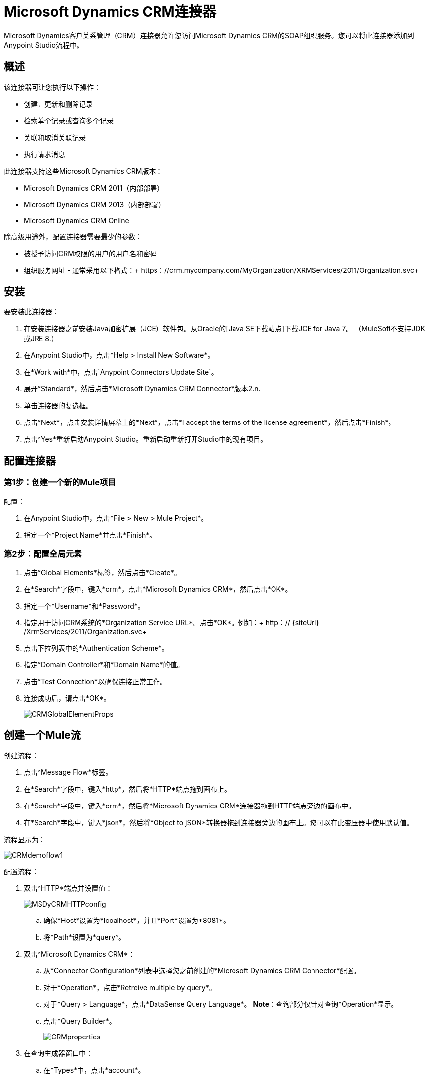 =  Microsoft Dynamics CRM连接器

Microsoft Dynamics客户关系管理（CRM）连接器允许您访问Microsoft Dynamics CRM的SOAP组织服务。您可以将此连接器添加到Anypoint Studio流程中。

== 概述

该连接器可让您执行以下操作：

* 创建，更新和删除记录
* 检索单个记录或查询多个记录
* 关联和取消关联记录
* 执行请求消息

此连接器支持这些Microsoft Dynamics CRM版本：

*  Microsoft Dynamics CRM 2011（内部部署）
*  Microsoft Dynamics CRM 2013（内部部署）
*  Microsoft Dynamics CRM Online

除高级用途外，配置连接器需要最少的参数：

* 被授予访问CRM权限的用户的用户名和密码
* 组织服务网址 - 通常采用以下格式：+ https：//crm.mycompany.com/MyOrganization/XRMServices/2011/Organization.svc+

== 安装

要安装此连接器：

. 在安装连接器之前安装Java加密扩展（JCE）软件包。从Oracle的[Java SE下载站点]下载JCE for Java 7。 （MuleSoft不支持JDK或JRE 8.）
. 在Anypoint Studio中，点击*Help > Install New Software*。
. 在*Work with*中，点击`Anypoint Connectors Update Site`。
. 展开*Standard*，然后点击*Microsoft Dynamics CRM Connector*版本2.n.
. 单击连接器的复选框。
. 点击*Next*，点击安装详情屏幕上的*Next*，点击*I accept the terms of the license agreement*，然后点击*Finish*。
. 点击*Yes*重新启动Anypoint Studio。重新启动重新打开Studio中的现有项目。

== 配置连接器

=== 第1步：创建一个新的Mule项目

配置：

. 在Anypoint Studio中，点击*File > New > Mule Project*。
. 指定一个*Project Name*并点击*Finish*。

=== 第2步：配置全局元素

. 点击*Global Elements*标签，然后点击*Create*。
. 在*Search*字段中，键入*crm*，点击*Microsoft Dynamics CRM*，然后点击*OK*。
. 指定一个*Username*和*Password*。
. 指定用于访问CRM系统的*Organization Service URL*。点击*OK*。例如：+ http：// {siteUrl} /XrmServices/2011/Organization.svc+
. 点击下拉列表中的*Authentication Scheme*。
. 指定*Domain Controller*和*Domain Name*的值。
. 点击*Test Connection*以确保连接正常工作。
. 连接成功后，请点击*OK*。
+
image:CRMGlobalElementProps.png[CRMGlobalElementProps]

== 创建一个Mule流

创建流程：

. 点击*Message Flow*标签。
. 在*Search*字段中，键入*http*，然后将*HTTP*端点拖到画布上。
. 在*Search*字段中，键入*crm*，然后将*Microsoft Dynamics CRM*连接器拖到HTTP端点旁边的画布中。
. 在*Search*字段中，键入*json*，然后将*Object to jSON*转换器拖到连接器旁边的画布上。您可以在此变压器中使用默认值。

流程显示为：

image:CRMdemoflow1.png[CRMdemoflow1]

配置流程：

. 双击*HTTP*端点并设置值：
+
image:MSDyCRMHTTPconfig.png[MSDyCRMHTTPconfig]

.. 确保*Host*设置为*lcoalhost*，并且*Port*设置为*8081*。

.. 将*Path*设置为*query*。

. 双击*Microsoft Dynamics CRM*：

.. 从*Connector Configuration*列表中选择您之前创建的*Microsoft Dynamics CRM Connector*配置。
.. 对于*Operation*，点击*Retreive multiple by query*。
.. 对于*Query > Language*，点击*DataSense Query Language*。 *Note*：查询部分仅针对查询*Operation*显示。
.. 点击*Query Builder*。
+
image:CRMproperties.png[CRMproperties]

. 在查询生成器窗口中：

.. 在*Types*中，点击*account*。
.. 在*Fields*中，点击*accountid*，*accountnumber*和*name*。
.. 在*Order By*中，点击*name*。
.. 在*Direction*中，点击*DESCENDING*。
.. 点击*Ok*。
+
image:CRMQueryBuilder.png[CRMQueryBuilder]

== 运行流程

. 在包资源管理器中，右键单击您的项目名称，然后单击*Run As > Mule Application*。

. 检查控制台以查看应用程序何时启动。如果没有错误发生，您应该看到如下例所示的消息：
+
[source, code, linenums]
----
++++++++++++++++++++++++++++++++++++++++++++++++++++++++++++
+ Started app 'crm-demo'                                   +
++++++++++++++++++++++++++++++++++++++++++++++++++++++++++++
----

. 打开浏览器并访问http：// localhost：8081 / query

帐户列表按名称和JSON格式按降序显示（结果因您的CRM实例而异）。例如：

[source, code, linenums]
----
[{"name":"Alpine Ski House (sample)","accountnumber":"ABCO9M32","accountid":"f5a917b4-7e06-e411-82a5-6c3be5a8ad64"},
{"name":"Adventure Works (sample)","accountnumber":"ABC28UU7","accountid":"eba917b4-7e06-e411-82a5-6c3be5a8ad64"}]
----

==  CRM认证

=== 认证方案

Microsoft Dynamics CRM连接器支持基于所访问的Microsoft Dynamics CRM的不同身份验证方案。

内部Microsoft Dynamics CRM支持的身份验证方案：

*  Windows身份验证 -  Kerberos
*  Windows身份验证 -  NTLM（需要Windows的Anypoint Gateway）
* 基于声明的身份验证

受支持的Microsoft Dynamics CRM联机身份验证方案：

* 实时ID

不支持的身份验证方案：

*  Office 365（不支持）

=== 高级Kerberos身份验证

配置Kerberos身份验证连接器的首选方法是利用自动配置。设置*Automatically detect Kerberos configuration settings*的先决条件是：

*  Mule ESB服务器加入与CRM实例相同的域
可以从Mule ESB服务器访问*  AD域控制器

如果Mule ESB不自动检测Kerberos配置设置，则创建一个Kerberos配置文件并在连接器的连接配置中引用它。

示例Kerberos配置文件：

[source, code, linenums]
----
[libdefaults]
default_realm = MYREALM.COM
[realms]
MYREALM.COM = {
    kdc = mydomaincontroller.myrealm.com
    default_domain = MYREALM.COM
}
[domain_realm]
.myrealm.com = MYREALM.COM
myrealm.com = MYREALM.COM
----

*Note*：*default_realm*和*default_domain*值区分大小写。完全按照Active Directory中的定义指定这些值。如果在测试连接过程中收到错误消息`stream modified (41)`，则域名的格式不正确。

有关如何创建Kerberos配置文件的更多信息，请参阅http://web.mit.edu/kerberos/krb5-devel/doc/admin/conf_files/krb5_conf.html。

要在连接器的连接配置中引用Kerberos配置文件，请执行以下操作：

* 设置属性*Kerberos Properties File Path*
* 将文件放在类路径中（通常在`src/main/resources`下），并将该属性的值设置为*classpath:krb5.conf*
+
要么：
+
如*C:\kerberos\krb5.conf*提供文件的完整路径

您可以通过定义JAAS登录配置文件来调整Kerberos登录模块（Krb5LoginModule）和特定于场景的配置。

Kerberos登录模块的示例JAAS登录配置文件：

[source, code, linenums]
----
Kerberos {
    com.sun.security.auth.module.Krb5LoginModule required
    debug=true
    refreshKrb5Config=true;
};
----

有关如何为Kerberos登录模块创建JAAS登录配置文件的更多信息，请参见[Class Krb5LoginModule]。

要在连接器的连接配置中引用Kerberos登录模块的JAAS登录配置文件，请执行以下操作：

. 设置属性*Login Properties File Path*
. 将文件放在类路径中（通常在`src/main/resources`下），并将该属性的值设置为*classpath:jaas.conf*
+
要么：
+
如C：\ kerberos \ jaas.conf中提供文件的完整路径

服务主体名称（SPN）通常可以从组织服务的WSDL中自动发现。如果无法自动发现SPN，请在连接器的连接配置SPN属性中设置该值。

SPN通常看起来像`host/SERVER-NAME.MYREALM.COM`。

如果组织服务WSDL报告UPN而不是SPN，则CRM服务配置为在域帐户下运行。在这种情况下，您必须确保域管理员已在AD的此服务帐户下为CRM主机名创建了一个SPN。在这种情况下，SPN的格式为*http/crm.mycompany.com*。

*Note*：通常会创建SPN以匹配用于访问CRM服务的完全限定的DNS名称。

===  NTLM身份验证

要使用NTLM身份验证连接到Microsoft Dynamics CRM，连接器将通过Anypoint Platform网关服务路由请求。

Anypoint平台网关服务作为Windows服务运行。将网关服务安装在加入与您希望进行身份验证的Dynamics CRM实例相同的域中的计算机上。

如果您没有安装Anypoint Platform网关服务，可以从以下网址下载：https：//repository-master.mulesoft.org/nexus/content/repositories/releases/org/mule/modules/anypoint-windows-gateway-service /1.2.0/anypoint-windows-gateway-service-1.2.0.zip。

安装：

. 解压下载的文件并运行其中包含的.exe文件。
. 为保护您的安全，可执行文件由MuleSoft Inc.签署
. 按照说明完成安装。
. 不需要进一步的配置。

安装Anypoint Platform网关服务后，使用用户名，密码和组织服务URL配置连接器的连接属性。

在NTLM身份验证设置下，将网关路由器服务地址设置为Anypoint Platform网关服务的地址。该地址通常类似于+ https：//myserver.com：9000 / router +。

此时，应该成功测试连接。

== 操作

=== 创建记录

为实体创建记录。

下表列出了操作输入：

[%header%autowidth.spread]
|===
|属性 | Usuage
| *Logical Name*  |记录所属实体的逻辑名称。
| *Attributes*  |具有实体属性名称作为映射关键字的`Map<String, Object>`。要为此操作创建一个有效载荷，请将一个DataMapper变换器放在Mule流中的连接器之前。
|===

输出：包含创建记录的ID的字符串。

=== 更新记录

更新实体中的现有记录。

下表列出了操作输入：

[%header%autowidth.spread]
|===
| *Logical Name*  |记录所属实体的逻辑名称。
| *ID*  |要更新的记录的ID。
| *Attributes*  |具有实体属性名称作为地图关键字的`Map<String, Object>`。要为此操作创建一个有效载荷，请将一个DataMapper变换器放在Mule流中的连接器之前。
|===

输出：无效。此操作不会返回值。

=== 删除记录

从实体中删除记录。

下表列出了操作输入：

[%header%autowidth.spread]
|===
|属性 |用法
| *Logical Name*  |记录所属实体的逻辑名称。
| *ID*  |要删除的记录的ID。
|===

输出：无效。此操作不会返回值。

=== 检索记录

从实体中检索单个记录。

下表详细说明了操作输入。

[%header%autowidth.spread]
|===
|属性 |用法
| *Logical Name*  |记录所属实体的逻辑名称。
| *ID*  |要更新的记录的ID。
| *Attributes*  |带有返回记录的实体属性名称的`List<String>`。
|===

输出：`Map<String, Object>`映射的键是被复制记录的实体属性名称。

=== 查询记录（通过查询检索多个）

检索记录列表。此操作利用Mule的DSQL创建查询。

下表列出了操作输入：

[%header%autowidth.spread]
|===
|属性 |用法
| *Query* a | DataSense查询语言：要运行的DSQL操作。查询由连接器转换为Fetch XML。有关DSQL的更多信息，请参见[DataSense查询语言]。

本机查询语言：要运行的原始提取XML。有关如何创建这些查询的更多信息，请参见[使用FetchXML构建查询]。
|===

输出：一个`ProviderAwarePagingDelegate<Map<String, Object>, DynamicsCRMConnector>`。

在Mule流中，这会传递给下一个流组件a `List<Map<String, Object>>`，其中列表中的每个`Map<String, Object>`元素都包含查询实体的记录。地图的关键字是记录的实体属性名称。

=== 关联记录

创建记录之间的链接。

下表详细介绍了操作输入：

[%header%autowidth.spread]
|===
|属性 |用法
| *Logical Name*  |记录所属实体的逻辑名称。
| *ID*  |相关记录相关联的记录的ID。
| *Schema Name*  |创建链接的关系名称。
| *Entity Role is Referenced* a |关联来自同一个实体的记录（自反关系）时，请按如下所示设置此属性：

*  `false`：主要实体将记录*References*记录到关联人员
*  `true`：当主要实体记录与要关联的记录*Referenced*匹配时。
| *Related Entities* a |与相关实体记录关联的`List<Map<String, Object>>`。

每个`Map<String, Object>`包含两个键：

*  `logicalName`要关联的记录所属实体的逻辑名称。
*  `id`：要关联的记录的ID。
|===

输出：无效。此操作不会返回值。

=== 解除关联记录

删除记录之间的链接。

下表详细说明了操作输入。

[%header%autowidth.spread]
|===
|属性 |用法
| *Logical Name*  |记录所属实体的逻辑名称。
| *ID*  |相关记录解除关联的记录的ID。
| *Schema Name*  |创建链接的关系名称。
| *Entity Role is Referenced* a |关联来自同一个实体的记录（自反关系）时，请按如下所示设置此属性：

*  `false`：主要实体将记录*References*记录到关联人员
*  `true`：当主要实体记录与要关联的记录*Referenced*匹配时。
| *Related Entities* a |与相关实体记录的`List<Map<String, Object>>`取消关联。

每个`Map<String, Object>`包含两个键：

*  `logicalName`要解除关联的记录所属的实体的逻辑名称。
*  `id`：要解除关联的记录的ID。
|===

输出：无效。此操作不会返回值。

=== 执行

以请求的形式执行消息，并返回响应。

下表详细说明了操作输入。

[%header%autowidth.spread]
|===
|属性 |用法
| *Request Parameters*  |将请求参数名称作为地图关键字的`Map<String, Object>`。
| *Request ID*  |要创建的请求的ID。
| *Request Name*  |请求的逻辑名称。
|===

输出：包含执行方法结果的`Map<String, Object>`。

== 异常处理

操作中的=== 例外

每个操作都抛出一个不同类型的异常。这在定义异常处理策略时非常有用。

下表列出了针对每个操作抛出的异常类型。

[%header%autowidth.spread]
|===
|操作 |异常类型
| {创建{1}} IOrganizationServiceCreateOrganizationServiceFaultFaultFaultMessage
|更新 | IOrganizationServiceUpdateOrganizationServiceFaultFaultFaultMessage
| {删除{1}} IOrganizationServiceDeleteOrganizationServiceFaultFaultFaultMessage
| {检索{1}} IOrganizationServiceRetrieveOrganizationServiceFaultFaultFaultMessage
|检索多个 | IOrganizationServiceRetrieveMultipleOrganizationServiceFaultFaultFaultMessage
|与 | IOrganizationServiceAssociateOrganizationServiceFaultFaultFaultMessage
| {取消关联{1}} IOrganizationServiceDisassociateOrganizationServiceFaultFaultFaultMessage
|执行 | IOrganizationServiceExecuteOrganizationServiceFaultFaultFaultMessage
|===

== 数据注意事项

=== 实体参考

实体引用属性可作为匹配模式`myattribute_targetentity_reference`的字符串值访问。

为避免冲突，请勿使用此保留的命名机制将字段添加到您的CRM实例：`[*]_[*]_`参考。

例如，*Contact*实体引用属性*TransactionCurrencyId*是一个以实体`transactioncurrency`为目标的查找字段。 `transactioncurrency`的`transactioncurrencyid`可在属性`transactioncurrencyid_transactioncurrency_reference`中作为字符串访问。

创建和更新操作接受实体引用属性。按照上面的示例，要创建一个定位`transactioncurrency`的{​​{0}}，请将属性`transactioncurrencyid_transactioncurrency_reference`的值设置为所引用记录的`transactioncurrencyid`。

Retrieve Multiple操作还允许选择和过滤Entity Reference属性。作为*Contact*的示例，以下DataSense查询将返回由特定*systemuserid*创建的所有联系人全名：

[source, code, linenums]
----
Select fullname From contact Where createdby_systemuser_reference = 
'c7a58b13-df19-491c-a918-1bc26eaf6eb3'
----

=== 料单

选项列表属性可作为整数值访问。

例如，*Contact*属性*familystatuscode*可作为整数值访问。

=== 钱

货币属性可以BigDecimal值访问。

例如，*Contact*属性*creditlimit*可作为BigDecimal值访问。

== 其他资源

本指南中使用的MuleSoft功能：

*  [Mule表达语言]
*  [配置端点]
*  [变压器]
*  [流参考组件参考]

网络研讨会和与Mule ESB相关的其他文档可以在资源菜单选项下找到。
